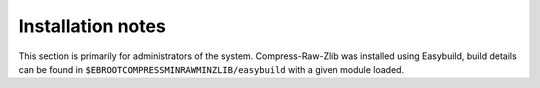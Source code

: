 Installation notes
------------------

This section is primarily for administrators of the system. Compress-Raw-Zlib was installed using Easybuild, build details can be found in ``$EBROOTCOMPRESSMINRAWMINZLIB/easybuild`` with a given module loaded.